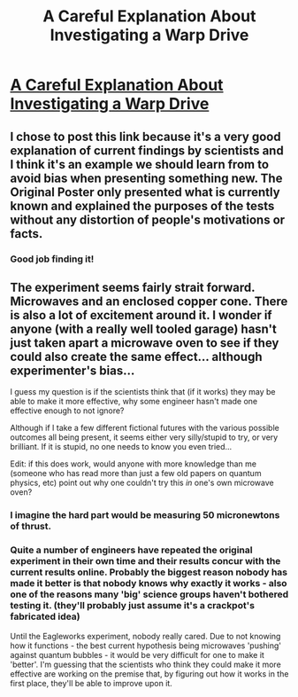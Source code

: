 #+TITLE: A Careful Explanation About Investigating a Warp Drive

* [[https://www.reddit.com/r/Futurology/comments/34cq1b/the_facts_as_we_currently_know_them_about_the/][A Careful Explanation About Investigating a Warp Drive]]
:PROPERTIES:
:Author: xamueljones
:Score: 13
:DateUnix: 1430591937.0
:DateShort: 2015-May-02
:END:

** I chose to post this link because it's a very good explanation of current findings by scientists and I think it's an example we should learn from to avoid bias when presenting something new. The Original Poster only presented what is currently known and explained the purposes of the tests without any distortion of people's motivations or facts.
:PROPERTIES:
:Author: xamueljones
:Score: 5
:DateUnix: 1430592013.0
:DateShort: 2015-May-02
:END:

*** Good job finding it!
:PROPERTIES:
:Score: 1
:DateUnix: 1430618735.0
:DateShort: 2015-May-03
:END:


** The experiment seems fairly strait forward. Microwaves and an enclosed copper cone. There is also a lot of excitement around it. I wonder if anyone (with a really well tooled garage) hasn't just taken apart a microwave oven to see if they could also create the same effect... although experimenter's bias...

I guess my question is if the scientists think that (if it works) they may be able to make it more effective, why some engineer hasn't made one effective enough to not ignore?

Although if I take a few different fictional futures with the various possible outcomes all being present, it seems either very silly/stupid to try, or very brilliant. If it is stupid, no one needs to know you even tried...

Edit: if this does work, would anyone with more knowledge than me (someone who has read more than just a few old papers on quantum physics, etc) point out why one couldn't try this /in/ one's own microwave oven?
:PROPERTIES:
:Author: moltenglacier
:Score: 1
:DateUnix: 1430694450.0
:DateShort: 2015-May-04
:END:

*** I imagine the hard part would be measuring 50 micronewtons of thrust.
:PROPERTIES:
:Author: DCarrier
:Score: 2
:DateUnix: 1430708567.0
:DateShort: 2015-May-04
:END:


*** Quite a number of engineers have repeated the original experiment in their own time and their results concur with the current results online. Probably the biggest reason nobody has made it better is that nobody knows why exactly it works - also one of the reasons many 'big' science groups haven't bothered testing it. (they'll probably just assume it's a crackpot's fabricated idea)

Until the Eagleworks experiment, nobody really cared. Due to not knowing how it functions - the best current hypothesis being microwaves 'pushing' against quantum bubbles - it would be very difficult for one to make it 'better'. I'm guessing that the scientists who think they could make it more effective are working on the premise that, by figuring out how it works in the first place, they'll be able to improve upon it.
:PROPERTIES:
:Author: memzak
:Score: 2
:DateUnix: 1431099627.0
:DateShort: 2015-May-08
:END:
